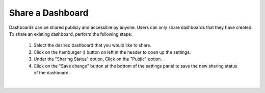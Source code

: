 Share a Dashboard
=================

.. _share_dashboard:

.. |dashboard_settings_button| image:: ../../images/dashboard_settings_button.png
   :scale: 50%

Dashboards can be shared publicly and accessible by anyone. Users can only share dashboards that they have created. To 
share an existing dashboard, perform the following steps:

   1. Select the desired dashboard that you would like to share. 
   2. Click on the hamburger (|dashboard_settings_button|) button on left in the header to open up the settings.
   3. Under the "Sharing Status" option, Click on the "Public" option.
   4. Click on the "Save change" button at the bottom of the settings panel to save the new sharing status of the dashboard.

.. image:: ../../images/save_dashboard_settings.png
   :align: center

|